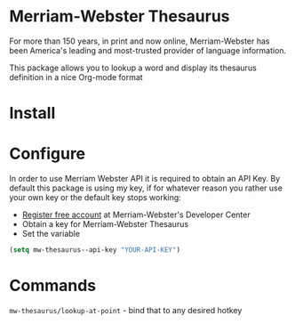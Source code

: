 * Merriam-Webster Thesaurus
  For more than 150 years, in print and now online, Merriam-Webster has been America's leading and most-trusted provider of language information.

  This package allows you to lookup a word and display its thesaurus definition in a nice Org-mode format

[[file:assets/thesaurus.gif]]

* Install
* Configure
  In order to use Merriam Webster API it is required to obtain an API Key.
  By default this package is using my key, if for whatever reason you rather use your own key or the default key stops working:
  - [[https://www.dictionaryapi.com/register/index.htm][Register free account]] at Merriam-Webster's Developer Center
  - Obtain a key for Merriam-Webster Thesaurus
  - Set the variable
  #+begin_src emacs-lisp
    (setq mw-thesaurus--api-key "YOUR-API-KEY")
  #+end_src
* Commands
  ~mw-thesaurus/lookup-at-point~ - bind that to any desired hotkey
